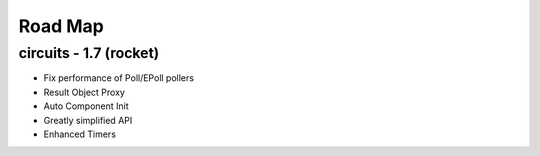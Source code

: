 Road Map
========


circuits - 1.7 (rocket)
-----------------------

- Fix performance of Poll/EPoll pollers
- Result Object Proxy
- Auto Component Init
- Greatly simplified API
- Enhanced Timers
